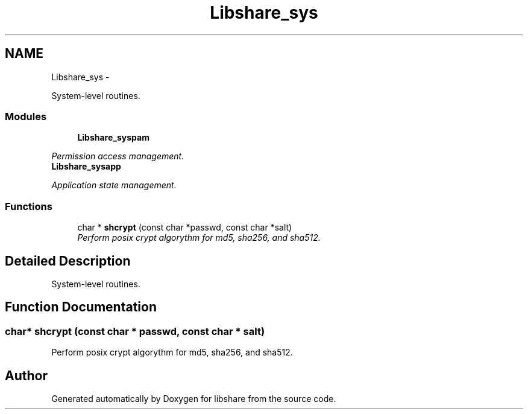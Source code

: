 .TH "Libshare_sys" 3 "30 Jan 2015" "Version 2.22" "libshare" \" -*- nroff -*-
.ad l
.nh
.SH NAME
Libshare_sys \- 
.PP
System-level routines.  

.SS "Modules"

.in +1c
.ti -1c
.RI "\fBLibshare_syspam\fP"
.br
.PP

.RI "\fIPermission access management. \fP"
.ti -1c
.RI "\fBLibshare_sysapp\fP"
.br
.PP

.RI "\fIApplication state management. \fP"
.in -1c
.SS "Functions"

.in +1c
.ti -1c
.RI "char * \fBshcrypt\fP (const char *passwd, const char *salt)"
.br
.RI "\fIPerform posix crypt algorythm for md5, sha256, and sha512. \fP"
.in -1c
.SH "Detailed Description"
.PP 
System-level routines. 
.SH "Function Documentation"
.PP 
.SS "char* shcrypt (const char * passwd, const char * salt)"
.PP
Perform posix crypt algorythm for md5, sha256, and sha512. 
.SH "Author"
.PP 
Generated automatically by Doxygen for libshare from the source code.

